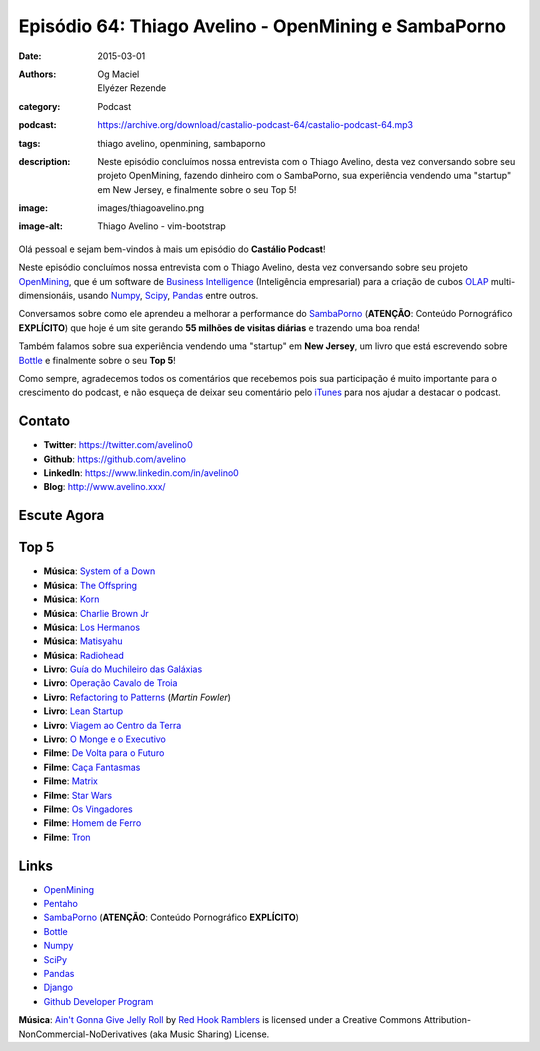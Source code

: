 Episódio 64: Thiago Avelino - OpenMining e SambaPorno
#####################################################
:date: 2015-03-01
:authors: Og Maciel, Elyézer Rezende
:category: Podcast
:podcast: https://archive.org/download/castalio-podcast-64/castalio-podcast-64.mp3
:tags: thiago avelino, openmining, sambaporno
:description: Neste episódio concluímos nossa entrevista com o Thiago
              Avelino, desta vez conversando sobre seu projeto
              OpenMining, fazendo dinheiro com o SambaPorno, sua
              experiência vendendo uma "startup" em New Jersey, e
              finalmente sobre o seu Top 5!
:image: images/thiagoavelino.png
:image-alt: Thiago Avelino - vim-bootstrap

Olá pessoal e sejam bem-vindos à mais um episódio do **Castálio Podcast**!

Neste episódio concluímos nossa entrevista com o Thiago Avelino, desta vez conversando sobre seu projeto `OpenMining`_, que é um software de `Business Intelligence`_ (Inteligência empresarial) para a criação de cubos `OLAP`_ multi-dimensionáis, usando `Numpy`_, `Scipy`_, `Pandas`_ entre outros.

Conversamos sobre como ele aprendeu a melhorar a performance do `SambaPorno`_ (**ATENÇÃO**: Conteúdo Pornográfico **EXPLÍCITO**) que hoje é um site gerando **55 milhões de visitas diárias** e trazendo uma boa renda!

Também falamos sobre sua experiência vendendo uma "startup" em **New Jersey**, um livro que está escrevendo sobre `Bottle`_ e finalmente sobre o seu **Top 5**!

Como sempre, agradecemos todos os comentários que recebemos pois sua participação é muito importante para o crescimento do podcast, e não esqueça de deixar seu comentário pelo `iTunes`_ para nos ajudar a destacar o podcast.

.. more

Contato
-------
* **Twitter**: https://twitter.com/avelino0
* **Github**: https://github.com/avelino
* **LinkedIn**: https://www.linkedin.com/in/avelino0
* **Blog**: http://www.avelino.xxx/

Escute Agora
------------

.. podcast:: castalio-podcast-64

Top 5
-----
* **Música**: `System of a Down`_
* **Música**: `The Offspring`_
* **Música**: `Korn`_
* **Música**: `Charlie Brown Jr`_
* **Música**: `Los Hermanos`_
* **Música**: `Matisyahu`_
* **Música**: `Radiohead`_
* **Livro**: `Guía do Muchileiro das Galáxias`_
* **Livro**: `Operação Cavalo de Troia`_
* **Livro**: `Refactoring to Patterns`_ (`Martin Fowler`)
* **Livro**: `Lean Startup`_
* **Livro**: `Viagem ao Centro da Terra`_
* **Livro**: `O Monge e o Executivo`_
* **Filme**: `De Volta para o Futuro`_
* **Filme**: `Caça Fantasmas`_
* **Filme**: `Matrix`_
* **Filme**: `Star Wars`_
* **Filme**: `Os Vingadores`_
* **Filme**: `Homem de Ferro`_
* **Filme**: `Tron`_

Links
-----
* `OpenMining`_
* `Pentaho`_
* `SambaPorno`_ (**ATENÇÃO**: Conteúdo Pornográfico **EXPLÍCITO**)
* `Bottle`_
* `Numpy`_
* `SciPy`_
* `Pandas`_
* `Django`_
* `Github Developer Program`_

.. class:: panel-body bg-info

        **Música**: `Ain't Gonna Give Jelly Roll`_ by `Red Hook Ramblers`_ is licensed under a Creative Commons Attribution-NonCommercial-NoDerivatives (aka Music Sharing) License.

.. Mentioned
.. _iTunes: https://itunes.apple.com/br/podcast/castalio-podcast/id446259197
.. _Página do Castálio no Facebook: https://www.facebook.com/castaliopod
.. _OpenMining: http://openmining.io
.. _Pentaho: http://www.pentaho.com/
.. _SambaPorno: http://www.sambaporno.com
.. _Business Intelligence: http://pt.wikipedia.org/wiki/Intelig%C3%AAncia_empresarial
.. _OLAP: https://gist.github.com/elyezer/pt.wikipedia.org/wiki/OLAP
.. _Bottle: http://bottlepy.org/docs/dev/index.html
.. _Numpy: http://www.numpy.org/
.. _SciPy: http://www.scipy.org/
.. _Pandas: http://pandas.pydata.org/
.. _Django: https://www.djangoproject.com/
.. _Github Developer Program: https://developer.github.com/program/

.. Top 5
.. _System of a Down: http://www.last.fm/music/System+of+a+Down
.. _The Offspring: http://www.last.fm/music/The+Offspring
.. _Korn: http://www.last.fm/music/Korn
.. _Charlie Brown Jr: http://www.last.fm/music/Charlie+Brown+JR.
.. _Los Hermanos: http://www.last.fm/music/Los+Hermanos
.. _Matisyahu: http://www.last.fm/music/Matisyahu
.. _Radiohead: http://www.last.fm/music/Radiohead
.. _De Volta para o Futuro: http://www.imdb.com/title/tt0088763/
.. _Caça Fantasmas: http://www.imdb.com/title/tt1289401/
.. _Matrix: http://www.imdb.com/title/tt0133093
.. _Star Wars: http://www.imdb.com/find?ref_=nv_sr_fn&q=star+wars&s=all
.. _Os Vingadores: http://www.imdb.com/title/tt0848228/
.. _Homem de Ferro: http://www.imdb.com/title/tt0371746/
.. _Tron: http://www.imdb.com/title/tt0084827/
.. _Guía do Muchileiro das Galáxias: https://www.goodreads.com/book/show/11.The_Hitchhiker_s_Guide_to_the_Galaxy
.. _Operação Cavalo de Troia: http://www.goodreads.com/book/show/66632.Jerusal_n
.. _Lean Startup: https://www.goodreads.com/book/show/10127019-the-lean-startup
.. _Refactoring to Patterns:
.. _Martin Fowler: https://www.goodreads.com/author/show/25215.Martin_Fowler
.. _Viagem ao Centro da Terra: https://www.goodreads.com/book/show/23930886-viagem-ao-centro-da-terra
.. _O Monge e o Executivo: https://www.goodreads.com/book/show/3159713-o-monge-e-o-executivo

.. Footer
.. _Ain't Gonna Give Jelly Roll: http://freemusicarchive.org/music/Red_Hook_Ramblers/Live__WFMU_on_Antique_Phonograph_Music_Program_with_MAC_Feb_8_2011/Red_Hook_Ramblers_-_12_-_Aint_Gonna_Give_Jelly_Roll
.. _Red Hook Ramblers: http://www.redhookramblers.com/
